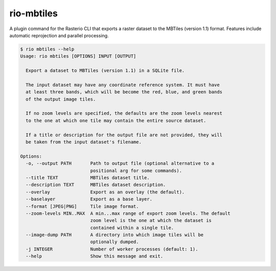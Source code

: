 rio-mbtiles
===========

.. image:: https://travis-ci.org/mapbox/rio-mbtiles.svg
   :target: https://travis-ci.org/mapbox/rio-mbtiles

A plugin command for the Rasterio CLI that exports a raster dataset to the
MBTiles (version 1.1) format. Features include automatic reprojection and
parallel processing.

.. code-block:: console

    $ rio mbtiles --help
    Usage: rio mbtiles [OPTIONS] INPUT [OUTPUT]

      Export a dataset to MBTiles (version 1.1) in a SQLite file.

      The input dataset may have any coordinate reference system. It must have
      at least three bands, which will be become the red, blue, and green bands
      of the output image tiles.

      If no zoom levels are specified, the defaults are the zoom levels nearest
      to the one at which one tile may contain the entire source dataset.

      If a title or description for the output file are not provided, they will
      be taken from the input dataset's filename.

    Options:
      -o, --output PATH       Path to output file (optional alternative to a
                              positional arg for some commands).
      --title TEXT            MBTiles dataset title.
      --description TEXT      MBTiles dataset description.
      --overlay               Export as an overlay (the default).
      --baselayer             Export as a base layer.
      --format [JPEG|PNG]     Tile image format.
      --zoom-levels MIN..MAX  A min...max range of export zoom levels. The default
                              zoom level is the one at which the dataset is
                              contained within a single tile.
      --image-dump PATH       A directory into which image tiles will be
                              optionally dumped.
      -j INTEGER              Number of worker processes (default: 1).
      --help                  Show this message and exit.
